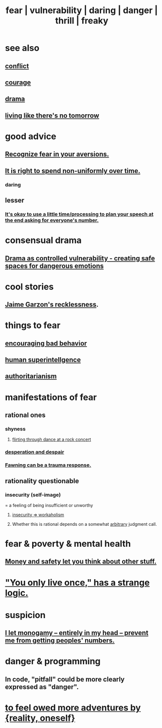 :PROPERTIES:
:ID:       97cfad8a-0d5e-4fca-915b-c6b13ac8b788
:ROAM_ALIASES: fear vulnerability daring danger thrill freaky
:END:
#+title: fear | vulnerability | daring | danger | thrill | freaky
* see also
** [[id:5357b637-c959-455f-b171-429390edbc04][conflict]]
** [[id:492bfe8d-77f0-4aa2-bb33-df9fa984f0ea][courage]]
** [[id:4ff751ef-1d5b-4df7-89ed-69adb2c46fd4][drama]]
** [[id:c0d17892-182e-45f8-b86d-a5a5b3bba61e][living like there's no tomorrow]]
* good advice
** [[id:a27f2004-c6e1-4833-9b15-be68554f20f0][Recognize fear in your aversions.]]
** [[id:17762c0f-5024-43de-af31-1626cf9a9b28][It is right to spend non-uniformly over time.]]
*** daring
** lesser
*** [[id:f2fde5ec-df2c-4273-8850-0927e353f87e][It's okay to use a little time/processing to plan your speech at the end asking for everyone's number.]]
* consensual drama
  :PROPERTIES:
  :ID:       ed124078-7073-4d48-aac0-49e2c2e8946b
  :END:
** [[id:ae2d6a12-62f4-4145-81f3-fcb00b66e219][Drama as controlled vulnerability - creating safe spaces for dangerous emotions]]
* cool stories
** [[id:328db101-ef24-4e86-8746-4d594d41656b][Jaime Garzon's recklessness]].
* things to fear
** [[id:cfb978fb-1478-446e-9545-92a6fd17ac50][encouraging bad behavior]]
** [[id:655f20f5-85bc-4dbd-ac6c-96735a0c202e][human superintellgence]]
** [[id:7af66981-1b1f-4861-81f1-5d9f0cbcb00f][authoritarianism]]
* manifestations of fear
  :PROPERTIES:
  :ID:       4f7c0f4a-c0b3-4d10-893f-fe46d5f8a032
  :END:
** rational ones
*** shyness
    :PROPERTIES:
    :ID:       4858b083-0138-426d-b12c-b36bfe513f26
    :END:
**** [[id:bb1e7ff9-7b57-4ab2-976c-a3ef4ad41ba1][flirting through dance at a rock concert]]
*** [[id:05d467c3-fffd-457a-af5c-099f49b4b179][desperation and despair]]
*** [[id:5194fc12-7197-448e-9e42-4fe3872bd8ed][Fawning can be a trauma response.]]
** rationality questionable
*** insecurity (self-image)
    :PROPERTIES:
    :ID:       28181732-11ed-4a6a-a998-84d40d32affb
    :END:
  = a feeling of being insufficient or unworthy
**** [[id:ffaffb1d-45c9-405b-a20a-e0be65cb2ab6][insecurity => workaholism]]
**** Whether this is rational depends on a somewhat [[id:bc330f51-3f45-47df-95c2-6fa24e4a8a9f][arbitrary]] judgment call.
* fear & poverty & mental health
** [[id:5b6cb0ed-3a3a-4a58-afb5-a1eae4fae934][Money and safety let you think about other stuff.]]
* [[id:e0046043-26d0-4978-89c2-0a0643bb1249]["You only live once," has a strange logic.]]
* suspicion
  :PROPERTIES:
  :ID:       46a127d8-3832-4312-817c-6bfa2dc87d39
  :END:
** [[id:2f2948f4-86eb-4122-a258-18691fd01861][I let monogamy -- entirely in my head -- prevent me from getting peoples' numbers.]]
* danger & programming
  :PROPERTIES:
  :ID:       d64ec5df-18d1-4a91-bda2-05bed28fc5a9
  :END:
** In code, "pitfall" could be more clearly expressed as "danger".
* [[id:171d333c-3222-46a4-8e09-241c0b3062d3][to feel owed more adventures by {reality, oneself}]]
